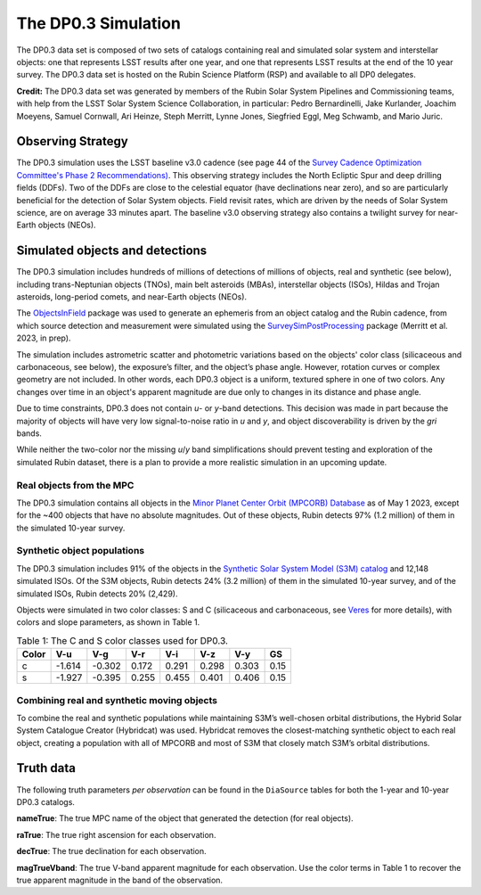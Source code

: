 .. Review the README on instructions to contribute.
.. Review the style guide to keep a consistent approach to the documentation.
.. Static objects, such as figures, should be stored in the _static directory. Review the _static/README on instructions to contribute.
.. Do not remove the comments that describe each section. They are included to provide guidance to contributors.
.. Do not remove other content provided in the templates, such as a section. Instead, comment out the content and include comments to explain the situation. For example:
	- If a section within the template is not needed, comment out the section title and label reference. Do not delete the expected section title, reference or related comments provided from the template.
    - If a file cannot include a title (surrounded by ampersands (#)), comment out the title from the template and include a comment explaining why this is implemented (in addition to applying the ``title`` directive).

.. This is the label that can be used for cross referencing this file.
.. Recommended title label format is "Directory Name"-"Title Name" -- Spaces should be replaced by hyphens.
.. _Data-Products-DP0-3-Data-Simulation:
.. Each section should include a label for cross referencing to a given area.
.. Recommended format for all labels is "Title Name"-"Section Name" -- Spaces should be replaced by hyphens.
.. To reference a label that isn't associated with an reST object such as a title or figure, you must include the link and explicit title using the syntax :ref:`link text <label-name>`.
.. A warning will alert you of identical labels during the linkcheck process.


####################
The DP0.3 Simulation
####################

.. This section should provide a brief, top-level description of the page.

The DP0.3 data set is composed of two sets of catalogs containing real and simulated solar system and interstellar objects:
one that represents LSST results after one year, and one that represents LSST results at the end of the 10 year survey.
The DP0.3 data set is hosted on the Rubin Science Platform (RSP) and available to all DP0 delegates.

**Credit:** The DP0.3 data set was generated by members of the Rubin Solar System Pipelines and Commissioning teams, 
with help from the LSST Solar System Science Collaboration, in particular: 
Pedro Bernardinelli, Jake Kurlander, Joachim Moeyens, Samuel Cornwall, Ari Heinze, Steph Merritt, 
Lynne Jones, Siegfried Eggl, Meg Schwamb, and Mario Juric.


.. _Data-Products-DP0-3-Data-Simulation-OpSim:

Observing Strategy
==================

The DP0.3 simulation uses the LSST baseline v3.0 cadence 
(see page 44 of the `Survey Cadence Optimization Committee's Phase 2 Recommendations) <https://pstn-055.lsst.io/PSTN-055.pdf>`_.
This observing strategy includes the North Ecliptic Spur and deep drilling fields (DDFs).
Two of the DDFs are close to the celestial equator (have declinations near zero), 
and so are particularly beneficial for the detection of Solar System objects.
Field revisit rates, which are driven by the needs of Solar System science, are on average 33 minutes apart.
The baseline v3.0 observing strategy also contains a twilight survey for near-Earth objects (NEOs). 


.. _Data-Products-DP0-3-Data-Simulation-Objects:

Simulated objects and detections
================================

The DP0.3 simulation includes hundreds of millions of detections of millions of objects, real and synthetic (see below),
including trans-Neptunian objects (TNOs), main belt asteroids (MBAs), interstellar objects (ISOs), 
Hildas and Trojan asteroids, long-period comets, and near-Earth objects (NEOs). 

The `ObjectsInField <https://github.com/eggls6/objectsInField>`_ package was used to generate an 
ephemeris from an object catalog and the Rubin cadence,  
from which source detection and measurement were simulated using the 
`SurveySimPostProcessing <https://github.com/dirac-institute/survey_simulator_post_processing/tree/master>`_ package 
(Merritt et al. 2023, in prep). 

The simulation includes astrometric scatter and photometric variations based on the objects' color class 
(silicaceous and carbonaceous, see below), 
the exposure’s filter, and the object’s phase angle. 
However, rotation curves or complex geometry are not included.
In other words, each DP0.3 object is a uniform, textured sphere in one of two colors.
Any changes over time in an object's apparent magnitude are due only to changes in its distance and phase angle. 

Due to time constraints, DP0.3 does not contain *u*- or *y*-band detections.
This decision was made in part because the majority of objects will have very low 
signal-to-noise ratio in *u* and *y*, and object discoverability is driven by the *gri* bands.

While neither the two-color nor the missing *u*/*y* band simplifications should prevent testing and 
exploration of the simulated Rubin dataset, 
there is a plan to provide a more realistic simulation in an upcoming update.



.. _Data-Products-DP0-3-Data-Simulation-Real-Objects:

Real objects from the MPC
-------------------------

The DP0.3 simulation contains all objects in the `Minor Planet Center Orbit (MPCORB) Database <https://www.minorplanetcenter.net/iau/MPCORB.html>`_
as of May 1 2023, except for the ~400 objects that have no absolute magnitudes. 
Out of these objects, Rubin detects 97% (1.2 million) of them in the simulated 10-year survey.


.. _Data-Products-DP0-3-Data-Simulation-Fake-Objects:

Synthetic object populations
----------------------------

The DP0.3 simulation includes 91% of the objects in the
`Synthetic Solar System Model (S3M) catalog <https://iopscience.iop.org/article/10.1086/659833/pdf>`_ 
and 12,148 simulated ISOs.
Of the S3M objects, Rubin detects 24% (3.2 million) of them in the simulated 10-year survey,
and of the simulated ISOs, Rubin detects 20% (2,429). 

Objects were simulated in two color classes: S and C 
(silicaceous and carbonaceous, see `Veres <https://arxiv.org/pdf/1706.09398.pdf>`_ for more details), 
with colors and slope parameters, as shown in Table 1. 

.. table:: Table 1: The C and S color classes used for DP0.3.
   
   +-------+------+------+-----+-----+-----+-----+-----+
   | Color | V-u  | V-g  | V-r | V-i | V-z | V-y | GS  |
   +=======+======+======+=====+=====+=====+=====+=====+
   |     c |-1.614|-0.302|0.172|0.291|0.298|0.303|0.15 |
   +-------+------+------+-----+-----+-----+-----+-----+
   |     s |-1.927|-0.395|0.255|0.455|0.401|0.406|0.15 |
   +-------+------+------+-----+-----+-----+-----+-----+


.. _Data-Products-DP0-3-Data-Simulation-Combo:

Combining real and synthetic moving objects
-------------------------------------------

To combine the real and synthetic populations while maintaining S3M’s well-chosen orbital distributions, 
the Hybrid Solar System Catalogue Creator (Hybridcat) was used. 
Hybridcat removes the closest-matching synthetic object to each real object, creating a population with all 
of MPCORB and most of S3M that closely match S3M’s orbital distributions.


.. _Data-Products-DP0-3-Data-Simulation-Truth-Data:

Truth data
==========

The following truth parameters *per observation* can be found in the ``DiaSource`` tables for both the
1-year and 10-year DP0.3 catalogs.

**nameTrue**: The true MPC name of the object that generated the detection (for real objects).

**raTrue**: The true right ascension for each observation.

**decTrue**: The true declination for each observation.

**magTrueVband**: The true V-band apparent magnitude for each observation.
Use the color terms in Table 1 to recover the true apparent magnitude in the band of the observation.







